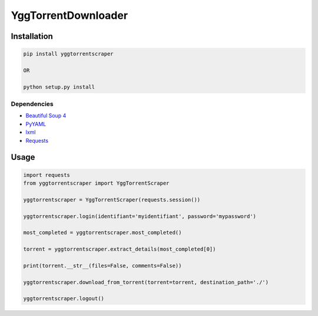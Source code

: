 YggTorrentDownloader
====================

|Codacy Badge| |Build Status| |License: GPL v3| |codecov|

Installation
------------

.. code:: bash

   pip install yggtorrentscraper

   OR

   python setup.py install

Dependencies
~~~~~~~~~~~~

-  `Beautiful Soup 4`_

-  `PyYAML`_

-  `lxml`_

-  `Requests`_

Usage
-----

.. code-block:: python

  import requests
  from yggtorrentscraper import YggTorrentScraper

  yggtorrentscraper = YggTorrentScraper(requests.session())

  yggtorrentscraper.login(identifiant='myidentifiant', password='mypassword')

  most_completed = yggtorrentscraper.most_completed()

  torrent = yggtorrentscraper.extract_details(most_completed[0])

  print(torrent.__str__(files=False, comments=False))

  yggtorrentscraper.download_from_torrent(torrent=torrent, destination_path='./')

  yggtorrentscraper.logout()

.. _Beautiful Soup 4: https://www.crummy.com/software/BeautifulSoup/bs4/doc/
.. _PyYAML: https://github.com/yml/pyyml
.. _lxml: https://github.com/lxml/lxml.git
.. _Requests: https://github.com/kennethreitz/requests

.. |Codacy Badge| image:: https://api.codacy.com/project/badge/Grade/791c3f45639c4031a261b76df866d0db
   :target: https://www.codacy.com/app/Harkame/YggTorrentDownloader?utm_source=github.com&utm_medium=referral&utm_content=Harkame/YggTorrentDownloader&utm_campaign=Badge_Grade
.. |Build Status| image:: https://travis-ci.org/Harkame/YggTorrentDownloader.svg?branch=master
   :target: https://travis-ci.org/Harkame/YggTorrentDownloader
.. |License: GPL v3| image:: https://img.shields.io/badge/License-GPLv3-blue.svg
   :target: https://www.gnu.org/licenses/gpl-3.0
.. |codecov| image:: https://codecov.io/gh/Harkame/YggTorrentDownloader/branch/master/graph/badge.svg
   :target: https://codecov.io/gh/Harkame/YggTorrentDownloader
